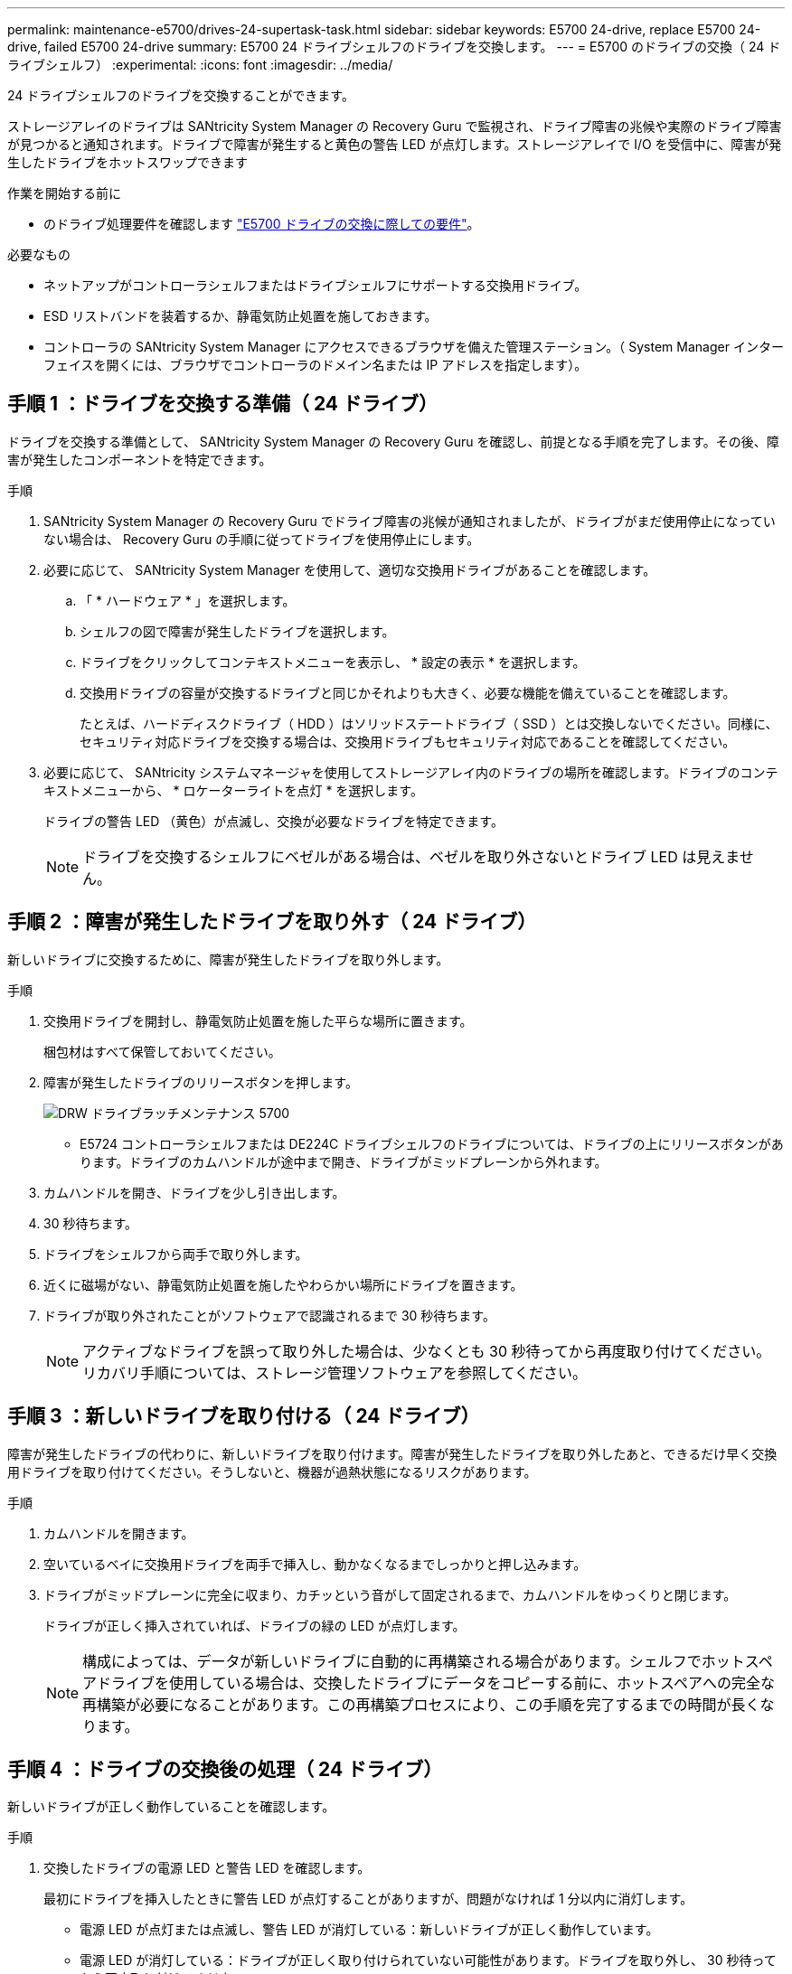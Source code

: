 ---
permalink: maintenance-e5700/drives-24-supertask-task.html 
sidebar: sidebar 
keywords: E5700 24-drive, replace E5700 24-drive, failed E5700 24-drive 
summary: E5700 24 ドライブシェルフのドライブを交換します。 
---
= E5700 のドライブの交換（ 24 ドライブシェルフ）
:experimental: 
:icons: font
:imagesdir: ../media/


[role="lead"]
24 ドライブシェルフのドライブを交換することができます。

ストレージアレイのドライブは SANtricity System Manager の Recovery Guru で監視され、ドライブ障害の兆候や実際のドライブ障害が見つかると通知されます。ドライブで障害が発生すると黄色の警告 LED が点灯します。ストレージアレイで I/O を受信中に、障害が発生したドライブをホットスワップできます

.作業を開始する前に
* のドライブ処理要件を確認します link:drives-overview-supertask-concept.html["E5700 ドライブの交換に際しての要件"]。


.必要なもの
* ネットアップがコントローラシェルフまたはドライブシェルフにサポートする交換用ドライブ。
* ESD リストバンドを装着するか、静電気防止処置を施しておきます。
* コントローラの SANtricity System Manager にアクセスできるブラウザを備えた管理ステーション。（ System Manager インターフェイスを開くには、ブラウザでコントローラのドメイン名または IP アドレスを指定します）。




== 手順 1 ：ドライブを交換する準備（ 24 ドライブ）

ドライブを交換する準備として、 SANtricity System Manager の Recovery Guru を確認し、前提となる手順を完了します。その後、障害が発生したコンポーネントを特定できます。

.手順
. SANtricity System Manager の Recovery Guru でドライブ障害の兆候が通知されましたが、ドライブがまだ使用停止になっていない場合は、 Recovery Guru の手順に従ってドライブを使用停止にします。
. 必要に応じて、 SANtricity System Manager を使用して、適切な交換用ドライブがあることを確認します。
+
.. 「 * ハードウェア * 」を選択します。
.. シェルフの図で障害が発生したドライブを選択します。
.. ドライブをクリックしてコンテキストメニューを表示し、 * 設定の表示 * を選択します。
.. 交換用ドライブの容量が交換するドライブと同じかそれよりも大きく、必要な機能を備えていることを確認します。
+
たとえば、ハードディスクドライブ（ HDD ）はソリッドステートドライブ（ SSD ）とは交換しないでください。同様に、セキュリティ対応ドライブを交換する場合は、交換用ドライブもセキュリティ対応であることを確認してください。



. 必要に応じて、 SANtricity システムマネージャを使用してストレージアレイ内のドライブの場所を確認します。ドライブのコンテキストメニューから、 * ロケーターライトを点灯 * を選択します。
+
ドライブの警告 LED （黄色）が点滅し、交換が必要なドライブを特定できます。

+

NOTE: ドライブを交換するシェルフにベゼルがある場合は、ベゼルを取り外さないとドライブ LED は見えません。





== 手順 2 ：障害が発生したドライブを取り外す（ 24 ドライブ）

新しいドライブに交換するために、障害が発生したドライブを取り外します。

.手順
. 交換用ドライブを開封し、静電気防止処置を施した平らな場所に置きます。
+
梱包材はすべて保管しておいてください。

. 障害が発生したドライブのリリースボタンを押します。
+
image::../media/drw_drive_latch_maint-e5700.gif[DRW ドライブラッチメンテナンス 5700]

+
** E5724 コントローラシェルフまたは DE224C ドライブシェルフのドライブについては、ドライブの上にリリースボタンがあります。ドライブのカムハンドルが途中まで開き、ドライブがミッドプレーンから外れます。


. カムハンドルを開き、ドライブを少し引き出します。
. 30 秒待ちます。
. ドライブをシェルフから両手で取り外します。
. 近くに磁場がない、静電気防止処置を施したやわらかい場所にドライブを置きます。
. ドライブが取り外されたことがソフトウェアで認識されるまで 30 秒待ちます。
+

NOTE: アクティブなドライブを誤って取り外した場合は、少なくとも 30 秒待ってから再度取り付けてください。リカバリ手順については、ストレージ管理ソフトウェアを参照してください。





== 手順 3 ：新しいドライブを取り付ける（ 24 ドライブ）

障害が発生したドライブの代わりに、新しいドライブを取り付けます。障害が発生したドライブを取り外したあと、できるだけ早く交換用ドライブを取り付けてください。そうしないと、機器が過熱状態になるリスクがあります。

.手順
. カムハンドルを開きます。
. 空いているベイに交換用ドライブを両手で挿入し、動かなくなるまでしっかりと押し込みます。
. ドライブがミッドプレーンに完全に収まり、カチッという音がして固定されるまで、カムハンドルをゆっくりと閉じます。
+
ドライブが正しく挿入されていれば、ドライブの緑の LED が点灯します。

+

NOTE: 構成によっては、データが新しいドライブに自動的に再構築される場合があります。シェルフでホットスペアドライブを使用している場合は、交換したドライブにデータをコピーする前に、ホットスペアへの完全な再構築が必要になることがあります。この再構築プロセスにより、この手順を完了するまでの時間が長くなります。





== 手順 4 ：ドライブの交換後の処理（ 24 ドライブ）

新しいドライブが正しく動作していることを確認します。

.手順
. 交換したドライブの電源 LED と警告 LED を確認します。
+
最初にドライブを挿入したときに警告 LED が点灯することがありますが、問題がなければ 1 分以内に消灯します。

+
** 電源 LED が点灯または点滅し、警告 LED が消灯している：新しいドライブが正しく動作しています。
** 電源 LED が消灯している：ドライブが正しく取り付けられていない可能性があります。ドライブを取り外し、 30 秒待ってから再度取り付けてください。
** 警告 LED が点灯している：新しいドライブが故障している可能性があります。別の新しいドライブと交換してください。


. SANtricity システムマネージャの Recovery Guru にまだ問題が表示されている場合、「 * 再確認」を選択して問題が解決されたことを確認してください。
. Recovery Guru でドライブの再構築が自動的に開始されなかったことが通知された場合は、次の手順に従って再構築を手動で開始します。
+

NOTE: この処理は、テクニカルサポートまたは Recovery Guru から指示があった場合にのみ実行してください。

+
.. 「 * ハードウェア * 」を選択します。
.. 交換したドライブをクリックします。
.. ドライブのコンテキストメニューで、「 * Reconstruct * 」を選択します。
.. この処理を実行することを確定します。
+
ドライブの再構築が完了すると、ボリュームグループの状態が「最適」になります。



. 必要に応じて、ベゼルを再度取り付けます。
. 障害のある部品は、キットに付属する RMA 指示書に従ってネットアップに返却してください。


これでドライブの交換は完了です。通常の運用を再開することができます。
